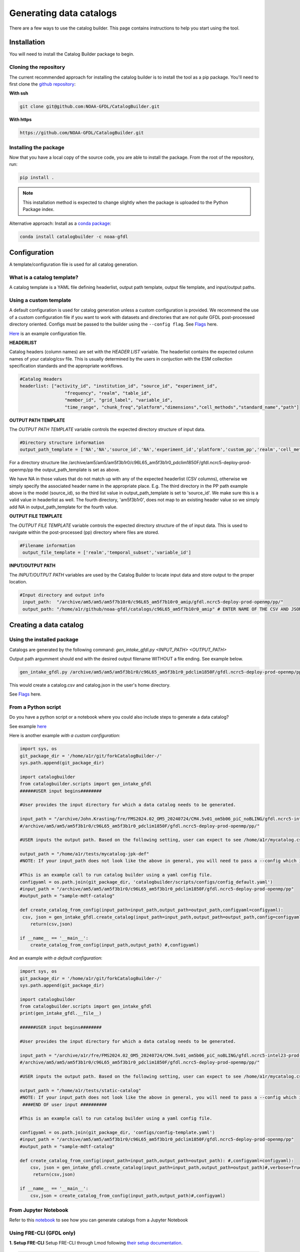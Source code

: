 ========================
Generating data catalogs
========================

There are a few ways to use the catalog builder. This page contains instructions to help you start using the tool.

Installation
============

You will need to install the Catalog Builder package to begin.

Cloning the repository
----------------------

The current recommended approach for installing the catalog builder is to install the tool as a pip package. You'll need to first clone the `github repository <https://github.com/NOAA-GFDL/CatalogBuilder>`_:

**With ssh**

.. code-block:: console

   git clone git@github.com:NOAA-GFDL/CatalogBuilder.git

**With https**

.. code-block:: console

  https://github.com/NOAA-GFDL/CatalogBuilder.git

Installing the package
----------------------

Now that you have a local copy of the source code, you are able to install the package. From the root of the repository, run:

.. code-block:: console

   pip install .

.. note::
   This installation method is expected to change slightly when the package is uploaded to the Python Package index.


Alternative approach: Install as a `conda package <https://anaconda.org/NOAA-GFDL/catalogbuilder>`_:

.. code-block:: console

  conda install catalogbuilder -c noaa-gfdl

Configuration
=============

A template/configuration file is used for all catalog generation.

What is a catalog template?
---------------------------

A catalog template is a YAML file defining headerlist, output path template, output file template, and input/output paths.

Using a custom template
-----------------------

A default configuration is used for catalog generation unless a custom configuration is provided. We recommend the use of a custom configuration file if you want to work with datasets and directories that are *not quite* GFDL post-processed directory oriented. Configs must be passed to the builder using the ``--config flag``. See `Flags`_ here.

`Here <https://github.com/NOAA-GFDL/CatalogBuilder/blob/main/catalogbuilder/tests/config-cfname.yaml>`_ is an example configuration file.


**HEADERLIST**

Catalog headers (column names) are set with the *HEADER LIST* variable. The headerlist contains the expected column names of your catalog/csv file. This is usually determined by the users in conjuction
with the ESM collection specification standards and the appropriate workflows. 

.. code-block:: yaml
   
 #Catalog Headers
 headerlist: ["activity_id", "institution_id", "source_id", "experiment_id",
                  "frequency", "realm", "table_id",
                  "member_id", "grid_label", "variable_id",
                  "time_range", "chunk_freq","platform","dimensions","cell_methods","standard_name","path"]


**OUTPUT PATH TEMPLATE**

The *OUTPUT PATH TEMPLATE* variable controls the expected directory structure of input data.

.. code-block:: yaml

 #Directory structure information
 output_path_template = ['NA','NA','source_id','NA','experiment_id','platform','custom_pp','realm','cell_methods','frequency','chunk_freq']

For a directory structure like /archive/am5/am5/am5f3b1r0/c96L65_am5f3b1r0_pdclim1850F/gfdl.ncrc5-deploy-prod-openmp/pp the output_path_template is set as above. 

We have NA in those values that do not match up with any of the expected headerlist (CSV columns), otherwise we
simply specify the associated header name in the appropriate place. E.g. The third directory in the PP path example above is the model (source_id), so the third list value in output_path_template is set to 'source_id'. We make sure this is a valid value in headerlist as well. The fourth directory, 'am5f3b1r0', does not map to an existing header value so we simply add NA in output_path_template for the fourth value. 

**OUTPUT FILE TEMPLATE**

The *OUTPUT FILE TEMPLATE* variable controls the expected directory structure of the of input data. This is used to navigate within the post-processed (pp) directory where files are stored.

.. code-block:: yaml

 #Filename information
  output_file_template = ['realm','temporal_subset','variable_id']

**INPUT/OUTPUT PATH**

The *INPUT/OUTPUT PATH* variables are used by the Catalog Builder to locate input data and store output to the proper location. 

.. code-block:: yaml

 #Input directory and output info
  input_path:  "/archive/am5/am5/am5f7b10r0/c96L65_am5f7b10r0_amip/gfdl.ncrc5-deploy-prod-openmp/pp/"
  output_path: "/home/a1r/github/noaa-gfdl/catalogs/c96L65_am5f7b10r0_amip" # ENTER NAME OF THE CSV AND JSON, THE SUFFIX ALONE. This can be an absolute or a relative path.

Creating a data catalog
=======================

Using the installed package
---------------------------

Catalogs are generated by the following command:  *gen_intake_gfdl.py <INPUT_PATH> <OUTPUT_PATH>*

Output path argumment should end with the desired output filename WITHOUT a file ending. See example below.

.. code-block:: console

 gen_intake_gfdl.py /archive/am5/am5/am5f3b1r0/c96L65_am5f3b1r0_pdclim1850F/gfdl.ncrc5-deploy-prod-openmp/pp $HOME/catalog

This would create a catalog.csv and catalog.json in the user's home directory.

.. image:: _static/ezgif-4-786144c287.gif
 :width: 1000px
 :alt: Catalog generation demonstration

See `Flags`_ here.

From a Python script
---------------------
Do you have a python script or a notebook where you could also include steps to generate a data catalog? 

See example `here <https://github.com/NOAA-GFDL/CatalogBuilder/blob/main/catalogbuilder/scripts/gen_intake_gfdl_runner_config.py>`_

Here is another example *with a custom configuration*:

.. code-block:: console

   import sys, os 
   git_package_dir = '/home/a1r/git/forkCatalogBuilder-/'
   sys.path.append(git_package_dir)

   import catalogbuilder
   from catalogbuilder.scripts import gen_intake_gfdl
   ######USER input begins########

   #User provides the input directory for which a data catalog needs to be generated.

   input_path = "/archive/John.Krasting/fre/FMS2024.02_OM5_20240724/CM4.5v01_om5b06_piC_noBLING/gfdl.ncrc5-intel23-prod-openmp/pp/"
   #/archive/am5/am5/am5f3b1r0/c96L65_am5f3b1r0_pdclim1850F/gfdl.ncrc5-deploy-prod-openmp/pp/"

   #USER inputs the output path. Based on the following setting, user can expect to see /home/a1r/mycatalog.csv and /home/a1r/mycatalog.json generated as output.

   output_path = "/home/a1r/tests/mycatalog-jpk-def"
   #NOTE: If your input_path does not look like the above in general, you will need to pass a --config which is custom 

   #This is an example call to run catalog builder using a yaml config file.
   configyaml = os.path.join(git_package_dir, 'catalogbuilder/scripts/configs/config_default.yaml')
   #input_path = "/archive/am5/am5/am5f3b1r0/c96L65_am5f3b1r0_pdclim1850F/gfdl.ncrc5-deploy-prod-openmp/pp"
   #output_path = "sample-mdtf-catalog"

   def create_catalog_from_config(input_path=input_path,output_path=output_path,configyaml=configyaml):
    csv, json = gen_intake_gfdl.create_catalog(input_path=input_path,output_path=output_path,config=configyaml)
       return(csv,json)

   if __name__ == '__main__':
       create_catalog_from_config(input_path,output_path) #,configyaml)

And an example *with a default configuration*:

.. code-block:: console

   import sys, os 
   git_package_dir = '/home/a1r/git/forkCatalogBuilder-/'
   sys.path.append(git_package_dir)

   import catalogbuilder
   from catalogbuilder.scripts import gen_intake_gfdl
   print(gen_intake_gfdl.__file__)

   ######USER input begins########

   #User provides the input directory for which a data catalog needs to be generated.

   input_path = "/archive/a1r/fre/FMS2024.02_OM5_20240724/CM4.5v01_om5b06_piC_noBLING/gfdl.ncrc5-intel23-prod-openmp/pp/"
   #/archive/am5/am5/am5f3b1r0/c96L65_am5f3b1r0_pdclim1850F/gfdl.ncrc5-deploy-prod-openmp/pp/"

   #USER inputs the output path. Based on the following setting, user can expect to see /home/a1r/mycatalog.csv and /home/a1r/mycatalog.json generated as output.

   output_path = "/home/a1r/tests/static-catalog"
   #NOTE: If your input_path does not look like the above in general, you will need to pass a --config which is custom 
    ####END OF user input ##########

   #This is an example call to run catalog builder using a yaml config file.

   configyaml = os.path.join(git_package_dir, 'configs/config-template.yaml')
   #input_path = "/archive/am5/am5/am5f3b1r0/c96L65_am5f3b1r0_pdclim1850F/gfdl.ncrc5-deploy-prod-openmp/pp"
   #output_path = "sample-mdtf-catalog"

   def create_catalog_from_config(input_path=input_path,output_path=output_path): #,configyaml=configyaml):
       csv, json = gen_intake_gfdl.create_catalog(input_path=input_path,output_path=output_path)#,verbose=True,config=configyaml)
        return(csv,json)

   if __name__ == '__main__':
       csv,json = create_catalog_from_config(input_path,output_path)#,configyaml)
    
From Jupyter Notebook
---------------------

Refer to this `notebook <https://github.com/aradhakrishnanGFDL/canopy-cats/blob/main/notebooks/cm4_default.ipynb>`_ to see how you can generate catalogs from a Jupyter Notebook

.. image:: _static/catalog_generation.png
  :alt: Screenshot of a notebook showing catalog generation

Using FRE-CLI (GFDL only)
-------------------------

**1. Setup FRE-CLI**
Setup FRE-CLI through Lmod following `their setup documentation <https://noaa-gfdl.readthedocs.io/projects/fre-cli/en/latest/setup.html>`_.

.. code-block:: console

  # find the most recent version of fre
  module avail fre
  # load the fre module. replace <NN> with the latest version
  module load fre/2025.<NN>

**2. Call the builder**


Generate a catalog by running:

.. code-block:: console

  fre catalog build $INPUT_PATH $OUTPUT_PATH

(OUTPUT_PATH should end with the desired output filename WITHOUT a file ending) See example below.

.. code-block:: console

 fre catalog build --overwrite /archive/path_to_data_dir ~/output


See `additional options here. <https://noaa-gfdl.github.io/CatalogBuilder/generation.html#arguments-options>`_

See `Fre-CLI Documentation here <https://noaa-gfdl.readthedocs.io/projects/fre-cli/en/latest/>`_

Expected output
---------------

The catalog builder tool generates a JSON catalog specification file and a CSV catalog in the specfied output directory with the specified name.

Arguments and Options
=====================

Arguments
---------

All methods of catalog builder generation support direct input/output path passing.

Input path must be the 1st argument. Output path must be the 2nd.

Ex. gen_intake_gfdl.py /archive/Some.User/input-path ./output_path


Flags
-----
.. Reference `Flags`_.

- --config - Allows for catalogs to be generated with a custom configuration. Requires path to YAML configuration file. (Ex. "--config custom_config.yaml")  
- --overwrite - Overwrite an existing catalog at the given output path
- --append - Append (without headerlist) to an existing catalog at the given output path
- --slow - Activates slow mode which retrieves standard_name (or long_name) where possible. **"Standard_name" must be in your output_path_template**
- --strict - Activates strict mode which validates catalog vocabulary during generation
- --i - Optional method for passing input path
- --o - Optional method for passing output path
